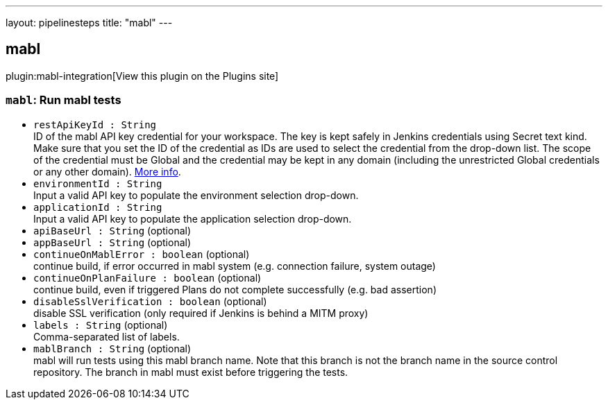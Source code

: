 ---
layout: pipelinesteps
title: "mabl"
---

:notitle:
:description:
:author:
:email: jenkinsci-users@googlegroups.com
:sectanchors:
:toc: left
:compat-mode!:

== mabl

plugin:mabl-integration[View this plugin on the Plugins site]

=== `mabl`: Run mabl tests
++++
<ul><li><code>restApiKeyId : String</code>
<div><div>
 ID of the mabl API key credential for your workspace. The key is kept safely in Jenkins credentials using Secret text kind. Make sure that you set the ID of the credential as IDs are used to select the credential from the drop-down list. The scope of the credential must be Global and the credential may be kept in any domain (including the unrestricted Global credentials or any other domain). <a href="https://help.mabl.com/hc/articles/17780788992148" rel="nofollow">More info</a>.
</div></div>

</li>
<li><code>environmentId : String</code>
<div><div>
 Input a valid API key to populate the environment selection drop-down.
</div></div>

</li>
<li><code>applicationId : String</code>
<div><div>
 Input a valid API key to populate the application selection drop-down.
</div></div>

</li>
<li><code>apiBaseUrl : String</code> (optional)
</li>
<li><code>appBaseUrl : String</code> (optional)
</li>
<li><code>continueOnMablError : boolean</code> (optional)
<div><div>
 continue build, if error occurred in mabl system (e.g. connection failure, system outage)
</div></div>

</li>
<li><code>continueOnPlanFailure : boolean</code> (optional)
<div><div>
 continue build, even if triggered Plans do not complete successfully (e.g. bad assertion)
</div></div>

</li>
<li><code>disableSslVerification : boolean</code> (optional)
<div><div>
 disable SSL verification (only required if Jenkins is behind a MITM proxy)
</div></div>

</li>
<li><code>labels : String</code> (optional)
<div><div>
 Comma-separated list of labels.
</div></div>

</li>
<li><code>mablBranch : String</code> (optional)
<div><div>
 mabl will run tests using this mabl branch name. Note that this branch is not the branch name in the source control repository. The branch in mabl must exist before triggering the tests.
</div></div>

</li>
</ul>


++++
